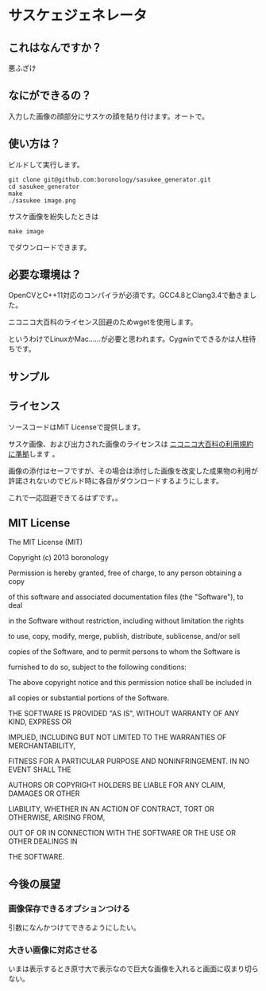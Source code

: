 
* サスケェジェネレータ

** これはなんですか？
   悪ふざけ

** なにができるの？
   入力した画像の顔部分にサスケの顔を貼り付けます。オートで。

** 使い方は？
   ビルドして実行します。
   : git clone git@github.com:boronology/sasukee_generator.git
   : cd sasukee_generator
   : make
   : ./sasukee image.png
   サスケ画像を紛失したときは
   : make image
   でダウンロードできます。

** 必要な環境は？
   OpenCVとC++11対応のコンパイラが必須です。GCC4.8とClang3.4で動きました。

   ニコニコ大百科のライセンス回避のためwgetを使用します。

   というわけでLinuxかMac……が必要と思われます。Cygwinでできるかは人柱待ちです。

** サンプル
   [[https://raw.github.com/boronology/sasukee_generator/master/sample.png]]

** ライセンス
   ソースコードはMIT Licenseで提供します。

   サスケ画像、および出力された画像のライセンスは [[http://dic.nicovideo.jp/html/tos/][ニコニコ大百科の利用規約に準拠]]します 。
   
   画像の添付はセーフですが、その場合は添付した画像を改変した成果物の利用が許諾されないのでビルド時に各自がダウンロードするようにします。

   これで一応回避できてるはずです。。

** MIT License
   The MIT License (MIT)


   Copyright (c) 2013 boronology

   Permission is hereby granted, free of charge, to any person obtaining a copy
  
   of this software and associated documentation files (the "Software"), to deal
   
   in the Software without restriction, including without limitation the rights
   
   to use, copy, modify, merge, publish, distribute, sublicense, and/or sell
   
   copies of the Software, and to permit persons to whom the Software is
   
   furnished to do so, subject to the following conditions:
   
   
   The above copyright notice and this permission notice shall be included in
   
   all copies or substantial portions of the Software.
   
   
   THE SOFTWARE IS PROVIDED "AS IS", WITHOUT WARRANTY OF ANY KIND, EXPRESS OR
   
   IMPLIED, INCLUDING BUT NOT LIMITED TO THE WARRANTIES OF MERCHANTABILITY,
   
   FITNESS FOR A PARTICULAR PURPOSE AND NONINFRINGEMENT. IN NO EVENT SHALL THE
   
   AUTHORS OR COPYRIGHT HOLDERS BE LIABLE FOR ANY CLAIM, DAMAGES OR OTHER
   
   LIABILITY, WHETHER IN AN ACTION OF CONTRACT, TORT OR OTHERWISE, ARISING FROM,
   
   OUT OF OR IN CONNECTION WITH THE SOFTWARE OR THE USE OR OTHER DEALINGS IN
   
   THE SOFTWARE.
   
  
** 今後の展望
*** 画像保存できるオプションつける
    引数になんかつけてできるようにしたい。
*** 大きい画像に対応させる
    いまは表示するとき原寸大で表示なので巨大な画像を入れると画面に収まり切らない。

